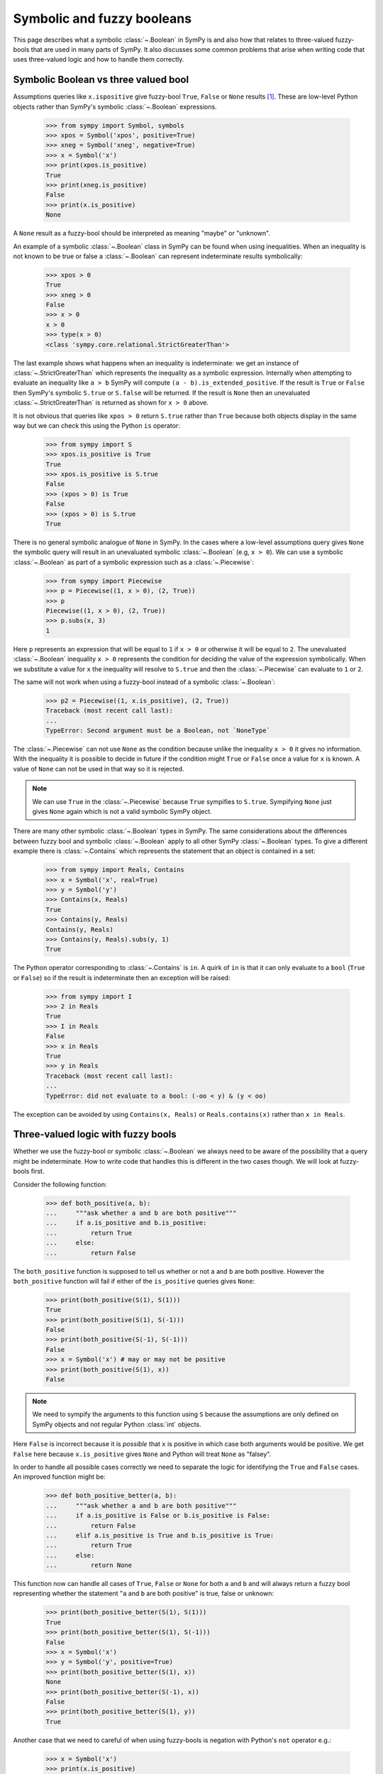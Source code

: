 .. _booleans:

=============================
 Symbolic and fuzzy booleans
=============================


This page describes what a symbolic :class:`~.Boolean` in SymPy is and also
how that relates to three-valued fuzzy-bools that are used in many parts of
SymPy. It also discusses some common problems that arise when writing code
that uses three-valued logic and how to handle them correctly.


Symbolic Boolean vs three valued bool
=====================================

Assumptions queries like ``x.ispositive`` give fuzzy-bool ``True``,
``False`` or ``None`` results [#fuzzy]_. These are low-level Python objects
rather than SymPy's symbolic :class:`~.Boolean` expressions.

    >>> from sympy import Symbol, symbols
    >>> xpos = Symbol('xpos', positive=True)
    >>> xneg = Symbol('xneg', negative=True)
    >>> x = Symbol('x')
    >>> print(xpos.is_positive)
    True
    >>> print(xneg.is_positive)
    False
    >>> print(x.is_positive)
    None

A ``None`` result as a fuzzy-bool should be interpreted as meaning "maybe" or
"unknown".

An example of a symbolic :class:`~.Boolean` class in SymPy can be found when
using inequalities. When an inequality is not known to be true or false a
:class:`~.Boolean` can represent indeterminate results symbolically:

    >>> xpos > 0
    True
    >>> xneg > 0
    False
    >>> x > 0
    x > 0
    >>> type(x > 0)
    <class 'sympy.core.relational.StrictGreaterThan'>

The last example shows what happens when an inequality is indeterminate: we
get an instance of :class:`~.StrictGreaterThan` which represents the
inequality as a symbolic expression. Internally when attempting to evaluate an
inequality like ``a > b`` SymPy will compute ``(a - b).is_extended_positive``.
If the result is ``True`` or ``False`` then SymPy's symbolic ``S.true`` or
``S.false`` will be returned. If the result is ``None`` then an unevaluated
:class:`~.StrictGreaterThan` is returned as shown for ``x > 0`` above.

It is not obvious that queries like ``xpos > 0`` return ``S.true`` rather than
``True`` because both objects display in the same way but we can check this
using the Python ``is`` operator:

    >>> from sympy import S
    >>> xpos.is_positive is True
    True
    >>> xpos.is_positive is S.true
    False
    >>> (xpos > 0) is True
    False
    >>> (xpos > 0) is S.true
    True

There is no general symbolic analogue of ``None`` in SymPy. In the cases where
a low-level assumptions query gives ``None`` the symbolic query will result in
an unevaluated symbolic :class:`~.Boolean` (e.g, ``x > 0``).  We can use a
symbolic :class:`~.Boolean` as part of a symbolic expression such as a
:class:`~.Piecewise`:

    >>> from sympy import Piecewise
    >>> p = Piecewise((1, x > 0), (2, True))
    >>> p
    Piecewise((1, x > 0), (2, True))
    >>> p.subs(x, 3)
    1

Here ``p`` represents an expression that will be equal to ``1`` if ``x > 0``
or otherwise it will be equal to ``2``. The unevaluated :class:`~.Boolean` inequality
``x > 0`` represents the condition for deciding the value of the expression
symbolically. When we substitute a value for ``x`` the inequality will resolve
to ``S.true`` and then the :class:`~.Piecewise` can evaluate to ``1`` or ``2``.

The same will not work when using a fuzzy-bool instead of a symbolic
:class:`~.Boolean`:

    >>> p2 = Piecewise((1, x.is_positive), (2, True))
    Traceback (most recent call last):
    ...
    TypeError: Second argument must be a Boolean, not `NoneType`

The :class:`~.Piecewise` can not use ``None`` as the condition because unlike the
inequality ``x > 0`` it gives no information. With the inequality it is
possible to decide in future if the condition might ``True`` or ``False``
once a value for ``x`` is known. A value of ``None`` can not be used in that
way so it is rejected.

.. note:: We can use ``True`` in the :class:`~.Piecewise` because ``True`` sympifies
          to ``S.true``. Sympifying ``None`` just gives ``None`` again which
          is not a valid symbolic SymPy object.

There are many other symbolic :class:`~.Boolean` types in SymPy. The same
considerations about the differences between fuzzy bool and symbolic
:class:`~.Boolean` apply to all other SymPy :class:`~.Boolean` types. To give
a different example there is :class:`~.Contains` which represents the
statement that an object is contained in a set:

    >>> from sympy import Reals, Contains
    >>> x = Symbol('x', real=True)
    >>> y = Symbol('y')
    >>> Contains(x, Reals)
    True
    >>> Contains(y, Reals)
    Contains(y, Reals)
    >>> Contains(y, Reals).subs(y, 1)
    True

The Python operator corresponding to :class:`~.Contains` is ``in``. A quirk of
``in`` is that it can only evaluate to a ``bool`` (``True`` or ``False``) so
if the result is indeterminate then an exception will be raised:

    >>> from sympy import I
    >>> 2 in Reals
    True
    >>> I in Reals
    False
    >>> x in Reals
    True
    >>> y in Reals
    Traceback (most recent call last):
    ...
    TypeError: did not evaluate to a bool: (-oo < y) & (y < oo)

The exception can be avoided by using ``Contains(x, Reals)`` or
``Reals.contains(x)`` rather than ``x in Reals``.


Three-valued logic with fuzzy bools
===================================

Whether we use the fuzzy-bool or symbolic :class:`~.Boolean` we always need to be
aware of the possibility that a query might be indeterminate. How to write
code that handles this is different in the two cases though. We will look at
fuzzy-bools first.

Consider the following function:

    >>> def both_positive(a, b):
    ...     """ask whether a and b are both positive"""
    ...     if a.is_positive and b.is_positive:
    ...         return True
    ...     else:
    ...         return False

The ``both_positive`` function is supposed to tell us whether or not ``a`` and
``b`` are both positive. However the ``both_positive`` function will fail if
either of the ``is_positive`` queries gives ``None``:

    >>> print(both_positive(S(1), S(1)))
    True
    >>> print(both_positive(S(1), S(-1)))
    False
    >>> print(both_positive(S(-1), S(-1)))
    False
    >>> x = Symbol('x') # may or may not be positive
    >>> print(both_positive(S(1), x))
    False

.. note:: We need to sympify the arguments to this function using ``S``
          because the assumptions are only defined on SymPy objects and not
          regular Python :class:`int` objects.

Here ``False`` is incorrect because it is *possible* that ``x`` is positive in
which case both arguments would be positive. We get ``False`` here because
``x.is_positive`` gives ``None`` and Python will treat ``None`` as "falsey".

In order to handle all possible cases correctly we need to separate the logic
for identifying the ``True`` and ``False`` cases. An improved function might
be:

    >>> def both_positive_better(a, b):
    ...     """ask whether a and b are both positive"""
    ...     if a.is_positive is False or b.is_positive is False:
    ...         return False
    ...     elif a.is_positive is True and b.is_positive is True:
    ...         return True
    ...     else:
    ...         return None

This function now can handle all cases of ``True``, ``False`` or ``None`` for
both ``a`` and ``b`` and will always return a fuzzy bool representing whether
the statement "``a`` and ``b`` are both positive" is true, false or unknown:

    >>> print(both_positive_better(S(1), S(1)))
    True
    >>> print(both_positive_better(S(1), S(-1)))
    False
    >>> x = Symbol('x')
    >>> y = Symbol('y', positive=True)
    >>> print(both_positive_better(S(1), x))
    None
    >>> print(both_positive_better(S(-1), x))
    False
    >>> print(both_positive_better(S(1), y))
    True

Another case that we need to careful of when using fuzzy-bools is negation
with Python's ``not`` operator e.g.:

    >>> x = Symbol('x')
    >>> print(x.is_positive)
    None
    >>> not x.is_positive
    True

The correct negation of a fuzzy bool ``None`` is ``None`` again. If we do not
know whether the statement "``x`` is positive" is ``True`` or ``False`` then
we also do not know whether its negation "``x`` is not positive" is ``True``
or ``False``. The reason we get ``True`` instead is again because ``None`` is
considered "falsey". When ``None`` is used with a logical operator such as
``not`` it will first be converted to a :class:`bool` and then negated:

    >>> bool(None)
    False
    >>> not bool(None)
    True
    >>> not None
    True

The fact that ``None`` is treated as falsey can be useful if used correctly.
For example we may want to do something only if ``x`` is known to positive in
which case we can do

    >>> x = Symbol('x', positive=True)
    >>> if x.is_positive:
    ...     print("x is definitely positive")
    ... else:
    ...     print("x may or may not be positive")
    x is definitely positive

Provided we understand that an alternate condition branch refers to two cases
(``False`` and ``None``) then this can be a useful way of writing
conditionals.  When we really do need to distinguish all cases then we need to
use things like ``x.is_positive is False``.  What we need to be careful of
though is using Python's binary logic operators like ``not`` or ``and`` with
fuzzy bools as they will not handle the indeterminate case correctly.

In fact SymPy has internal functions that are designed to handle fuzzy-bools
correctly:

    >>> from sympy.core.logic import fuzzy_not, fuzzy_and
    >>> print(fuzzy_not(True))
    False
    >>> print(fuzzy_not(False))
    True
    >>> print(fuzzy_not(None))
    None
    >>> print(fuzzy_and([True, True]))
    True
    >>> print(fuzzy_and([True, None]))
    None
    >>> print(fuzzy_and([False, None]))
    False

Using the ``fuzzy_and`` function we can write the ``both_positive`` function
more simply:

    >>> def both_positive_best(a, b):
    ...     """ask whether a and b are both positive"""
    ...     return fuzzy_and([a.is_positive, b.is_positive])

Making use of ``fuzzy_and``, ``fuzzy_or`` and ``fuzzy_not`` leads to simpler
code and can also reduce the chance of introducing a logic error because the
code can look more like it would in the case of ordinary binary logic.


Three-valued logic with symbolic Booleans
=========================================

When working with symbolic :class:`~.Boolean` rather than fuzzy-bool the issue of
``None`` silently being treated as falsey does not arise so it is easier not
to end up with a logic error. However instead the indeterminate case will
often lead to an exception being raised if not handled carefully.

We will try to implement the ``both_positive`` function this time using
symbolic :class:`~.Boolean`:

    >>> def both_positive(a, b):
    ...     """ask whether a and b are both positive"""
    ...     if a > 0 and b > 0:
    ...         return S.true
    ...     else:
    ...         return S.false

The first difference is that we return the symbolic :class:`~.Boolean` objects
``S.true`` and ``S.false`` rather than ``True`` and ``False``. The second
difference is that we test e.g. ``a > 0`` rather than ``a.is_positive``.
Trying this out we get

    >>> both_positive(1, 2)
    True
    >>> both_positive(-1, 1)
    False
    >>> x = Symbol('x')  # may or may not be positive
    >>> both_positive(x, 1)
    Traceback (most recent call last):
    ...
    TypeError: cannot determine truth value of Relational

What happens now is that testing ``x > 0`` gives an exception when ``x`` is
not known to be positive or not positive. More precisely ``x > 0`` does not
give an exception but ``if x > 0`` does and that is because the ``if``
statement implicitly calls ``bool(x > 0)`` which raises.

    >>> x > 0
    x > 0
    >>> bool(x > 0)
    Traceback (most recent call last):
    ...
    TypeError: cannot determine truth value of Relational
    >>> if x > 0:
    ...     print("x is positive")
    Traceback (most recent call last):
    ...
    TypeError: cannot determine truth value of Relational

The Python expression ``x > 0`` creates a SymPy :class:`~.Boolean`. Since in this
case the :class:`~.Boolean` can not evaluate to ``True`` or ``False`` we get an
unevaluated :class:`~.StrictGreaterThan`. Attempting to force that into a
``bool`` with ``bool(x > 0)`` raises an exception. That is because a regular
Python ``bool`` must be either ``True`` or ``False`` and neither of those
are known to be correct in this case.

The same kind of issue arises when using ``and``, ``or`` or ``not`` with
symbolic :class:`~.Boolean`. The solution is to use SymPy's symbolic
:class:`~.And`, :class:`~.Or` and :class:`~.Not` or equivalently Python's
bitwise logical operators ``&``, ``|`` and ``~``:

    >>> from sympy import And, Or, Not
    >>> x > 0
    x > 0
    >>> x > 0 and x < 1
    Traceback (most recent call last):
    ...
    TypeError: cannot determine truth value of Relational
    >>> And(x > 0, x < 1)
    (x > 0) & (x < 1)
    >>> (x > 0) & (x < 1)
    (x > 0) & (x < 1)
    >>> Or(x < 0, x > 1)
    (x > 1) | (x < 0)
    >>> Not(x < 0)
    x >= 0
    >>> ~(x < 0)
    x >= 0

As before we can make a better version of ``both_positive`` if we avoid
directly using a SymPy :class:`~.Boolean` in an ``if``, ``and``, ``or``, or ``not``.
Instead we can test whether or not the :class:`~.Boolean` has evaluated to ``S.true``
or ``S.false``:

    >>> def both_positive_better(a, b):
    ...     """ask whether a and b are both positive"""
    ...     if (a > 0) is S.false or (b > 0) is S.false:
    ...         return S.false
    ...     elif (a > 0) is S.true and (b > 0) is S.true:
    ...         return S.true
    ...     else:
    ...         return And(a > 0, b > 0)

Now with this version we don't get any exceptions and if the result is
indeterminate we will get a symbolic :class:`~.Boolean` representing the conditions
under which the statement "``a`` and ``b`` are both positive" would be true:

    >>> both_positive_better(S(1), S(2))
    True
    >>> both_positive_better(S(1), S(-1))
    False
    >>> x, y = symbols("x, y")
    >>> both_positive_better(x, y + 1)
    (x > 0) & (y + 1 > 0)
    >>> both_positive_better(x, S(3))
    x > 0

The last case shows that actually using the :class:`~.And` with a condition that is
known to be true simplifies the :class:`~.And`. In fact we have

    >>> And(x > 0, 3 > 0)
    x > 0
    >>> And(4 > 0, 3 > 0)
    True
    >>> And(-1 > 0, 3 > 0)
    False

What this means is that we can improve ``both_positive_better``. The
different cases are not needed at all. Instead we can simply return the
:class:`~.And` and let it simplify if possible:

    >>> def both_positive_best(a, b):
    ...     """ask whether a and b are both positive"""
    ...     return And(a > 0, b > 0)

Now this will work with any symbolic real objects and produce a symbolic
result. We can also substitute into the result to see how it would work for
particular values:

    >>> both_positive_best(2, 1)
    True
    >>> both_positive_best(-1, 2)
    False
    >>> both_positive_best(x, 3)
    x > 0
    >>> condition = both_positive_best(x/y, x + y)
    >>> condition
    (x + y > 0) & (x/y > 0)
    >>> condition.subs(x, 1)
    (1/y > 0) & (y + 1 > 0)
    >>> condition.subs(x, 1).subs(y, 2)
    True

The idea when working with symbolic :class:`~.Boolean` objects is as much as possible
to avoid trying to branch on them with ``if/else`` and other logical operators
like ``and`` etc. Instead think of computing a condition and passing it around
as a variable. The elementary symbolic operations like :class:`~.And`,
:class:`~.Or` and :class:`~.Not` can then take care of the logic for you.

.. rubric:: Footnotes

.. [#fuzzy] Note that what is referred to in SymPy as a "fuzzy bool" is really
   about using three-valued logic. In normal usage "fuzzy logic" refers to a
   system where logical values are continuous in between zero and one which is
   something different from three-valued logic.
